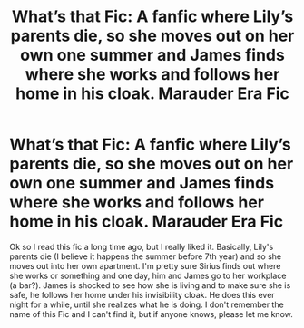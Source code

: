 #+TITLE: What’s that Fic: A fanfic where Lily’s parents die, so she moves out on her own one summer and James finds where she works and follows her home in his cloak. Marauder Era Fic

* What’s that Fic: A fanfic where Lily’s parents die, so she moves out on her own one summer and James finds where she works and follows her home in his cloak. Marauder Era Fic
:PROPERTIES:
:Author: dave_the_theatre_kid
:Score: 5
:DateUnix: 1587359873.0
:DateShort: 2020-Apr-20
:FlairText: What's That Fic?
:END:
Ok so I read this fic a long time ago, but I really liked it. Basically, Lily's parents die (I believe it happens the summer before 7th year) and so she moves out into her own apartment. I'm pretty sure Sirius finds out where she works or something and one day, him and James go to her workplace (a bar?). James is shocked to see how she is living and to make sure she is safe, he follows her home under his invisibility cloak. He does this ever night for a while, until she realizes what he is doing. I don't remember the name of this Fic and I can't find it, but if anyone knows, please let me know.

